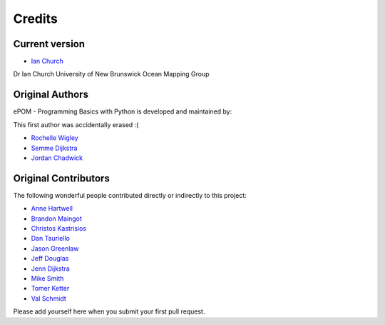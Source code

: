 Credits
-------

Current version
~~~~~~~
- `Ian Church <mailto:Ian.Church@unb.ca>`_

Dr Ian Church
University of New Brunswick
Ocean Mapping Group

Original Authors
~~~~~~~

ePOM - Programming Basics with Python is developed and maintained by:

This first author was accidentally erased :(

- `Rochelle Wigley <mailto:rochelle@ccom.unh.edu>`_

- `Semme Dijkstra <mailto:semmed@ccom.unh.edu>`_

- `Jordan Chadwick <mailto:jordan.chadwick@gmail.com>`_

Original Contributors
~~~~~~~~~~~~

The following wonderful people contributed directly or indirectly to this project:

- `Anne Hartwell <mailto:ahartwell@ccom.unh.edu>`_

- `Brandon Maingot <mailto:bmaingot@ccom.unh.edu>`_

- `Christos Kastrisios <mailto:ckastrisios@ccom.unh.edu>`_

- `Dan Tauriello <mailto:dtauriello@ccom.unh.edu>`_

- `Jason Greenlaw <mailto:greenlaw@ccom.unh.edu>`_

- `Jeff Douglas <mailto:jdouglas@ccom.unh.edu>`_

- `Jenn Dijkstra <mailto:jdijkstra@ccom.unh.edu>`_

- `Mike Smith <mailto:msmith@ccom.unh.edu>`_

- `Tomer Ketter <mailto:tketter@ccom.unh.edu>`_

- `Val Schmidt <mailto:vschmidt@ccom.unh.edu>`_


Please add yourself here when you submit your first pull request.
